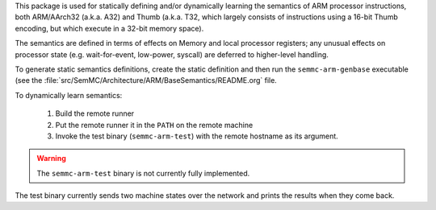 This package is used for statically defining and/or dynamically
learning the semantics of ARM processor instructions, both ARM/AArch32
(a.k.a. A32) and Thumb (a.k.a. T32, which largely consists of
instructions using a 16-bit Thumb encoding, but which execute in a
32-bit memory space).

The semantics are defined in terms of effects on Memory and local
processor registers; any unusual effects on processor state
(e.g. wait-for-event, low-power, syscall) are deferred to higher-level
handling.

To generate static semantics definitions, create the static definition
and then run the ``semmc-arm-genbase`` executable (see the
:file:`src/SemMC/Architecture/ARM/BaseSemantics/README.org` file.

To dynamically learn semantics:

  #. Build the remote runner
  #. Put the remote runner it in the ``PATH`` on the remote machine
  #. Invoke the test binary (``semmc-arm-test``) with the remote hostname as its argument.

.. warning:: The ``semmc-arm-test`` binary is not currently fully implemented.

The test binary currently sends two machine states over the network
and prints the results when they come back.
